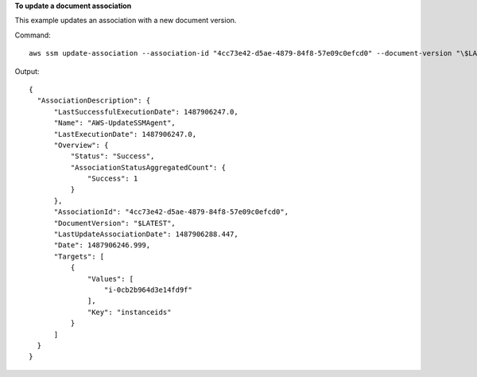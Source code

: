 **To update a document association**

This example updates an association with a new document version.

Command::

  aws ssm update-association --association-id "4cc73e42-d5ae-4879-84f8-57e09c0efcd0" --document-version "\$LATEST"

Output::

  {
    "AssociationDescription": {
        "LastSuccessfulExecutionDate": 1487906247.0,
        "Name": "AWS-UpdateSSMAgent",
        "LastExecutionDate": 1487906247.0,
        "Overview": {
            "Status": "Success",
            "AssociationStatusAggregatedCount": {
                "Success": 1
            }
        },
        "AssociationId": "4cc73e42-d5ae-4879-84f8-57e09c0efcd0",
        "DocumentVersion": "$LATEST",
        "LastUpdateAssociationDate": 1487906288.447,
        "Date": 1487906246.999,
        "Targets": [
            {
                "Values": [
                    "i-0cb2b964d3e14fd9f"
                ],
                "Key": "instanceids"
            }
        ]
    }
  }
